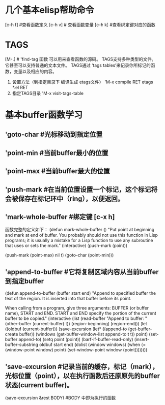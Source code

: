 
* 几个基本elisp帮助命令
    [c-h f]  #查看函数定义
    [c-h v] # 查看函数变量
             [c-h k] #查看绑定键对应的函数

* TAGS
            [M-.]  # 'find-tag 函数 可以用来查看函数的源码。
	    TAGS支持多种类型的文件，它甚至可以支持普通的文本文件。
	    TAGS通过 ‘tags tables’来记录你所标记的函数，变量以及相应的内容。
	    1) 设置方法（到指定目录下 编译生成 etags文件）
	       'M-x compile RET etags *.el RET
	    2) 指定TAGS目录
	       'M-x visit-tags-table
* 基本buffer函数学习
**  'goto-char #光标移动到指定位置
** 'point-min #当前buffer最小的位置
** 'point-max #当前buffer最大的位置
** 'push-mark   #在当前位置设置一个标记，这个标记将会被保存在标记环中（ring），以便返回。
** 'mark-whole-buffer #绑定键 [c-x h]
       函数完整的定义如下：
       (defun mark-whole-buffer ()
       "Put point at beginning and mark at end of buffer.
     You probably should not use this function in Lisp programs;
     it is usually a mistake for a Lisp function to use any subroutine
     that uses or sets the mark."
       (interactive)
       (push-mark (point))
       # 第二个参数 当执行pushmark时将会 显示 ’Mark set‘信息，第三个参数将会激活mark mode。
       (push-mark (point-max) nil t)   
       (goto-char (point-min)))
** 'append-to-buffer #它将复制区域内容从当前buffer到指定buffer
      (defun append-to-buffer (buffer start end)
       "Append to specified buffer the text of the region.
     It is inserted into that buffer before its point.

     When calling from a program, give three arguments:
     BUFFER (or buffer name), START and END.
     START and END specify the portion of the current buffer to be copied."
       (interactive
        (list (read-buffer "Append to buffer: " (other-buffer
                                                 (current-buffer) t))
              (region-beginning) (region-end)))
       (let ((oldbuf (current-buffer)))
         (save-excursion
           (let* ((append-to (get-buffer-create buffer))
                  (windows (get-buffer-window-list append-to t t))
                  point)
             (set-buffer append-to)
             (setq point (point))
             (barf-if-buffer-read-only)
             (insert-buffer-substring oldbuf start end)
             (dolist (window windows)
               (when (= (window-point window) point)
                 (set-window-point window (point))))))))
** 'save-excursion  #记录当前的缓存，标记（mark），光标位置（point），以在执行函数后还原原先的buffer状态(current buffer)。
           (save-excursion &rest BODY)  #BODY 中即为执行的函数
